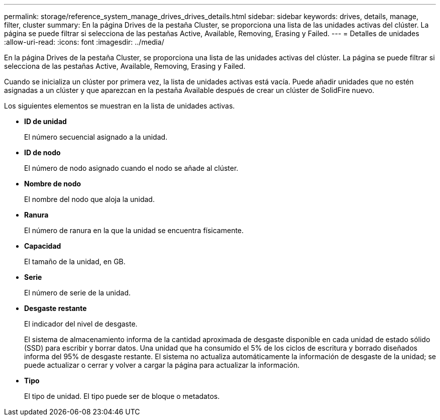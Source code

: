 ---
permalink: storage/reference_system_manage_drives_drives_details.html 
sidebar: sidebar 
keywords: drives, details, manage, filter, cluster 
summary: En la página Drives de la pestaña Cluster, se proporciona una lista de las unidades activas del clúster. La página se puede filtrar si selecciona de las pestañas Active, Available, Removing, Erasing y Failed. 
---
= Detalles de unidades
:allow-uri-read: 
:icons: font
:imagesdir: ../media/


[role="lead"]
En la página Drives de la pestaña Cluster, se proporciona una lista de las unidades activas del clúster. La página se puede filtrar si selecciona de las pestañas Active, Available, Removing, Erasing y Failed.

Cuando se inicializa un clúster por primera vez, la lista de unidades activas está vacía. Puede añadir unidades que no estén asignadas a un clúster y que aparezcan en la pestaña Available después de crear un clúster de SolidFire nuevo.

Los siguientes elementos se muestran en la lista de unidades activas.

* *ID de unidad*
+
El número secuencial asignado a la unidad.

* *ID de nodo*
+
El número de nodo asignado cuando el nodo se añade al clúster.

* *Nombre de nodo*
+
El nombre del nodo que aloja la unidad.

* *Ranura*
+
El número de ranura en la que la unidad se encuentra físicamente.

* *Capacidad*
+
El tamaño de la unidad, en GB.

* *Serie*
+
El número de serie de la unidad.

* *Desgaste restante*
+
El indicador del nivel de desgaste.

+
El sistema de almacenamiento informa de la cantidad aproximada de desgaste disponible en cada unidad de estado sólido (SSD) para escribir y borrar datos. Una unidad que ha consumido el 5% de los ciclos de escritura y borrado diseñados informa del 95% de desgaste restante. El sistema no actualiza automáticamente la información de desgaste de la unidad; se puede actualizar o cerrar y volver a cargar la página para actualizar la información.

* *Tipo*
+
El tipo de unidad. El tipo puede ser de bloque o metadatos.


